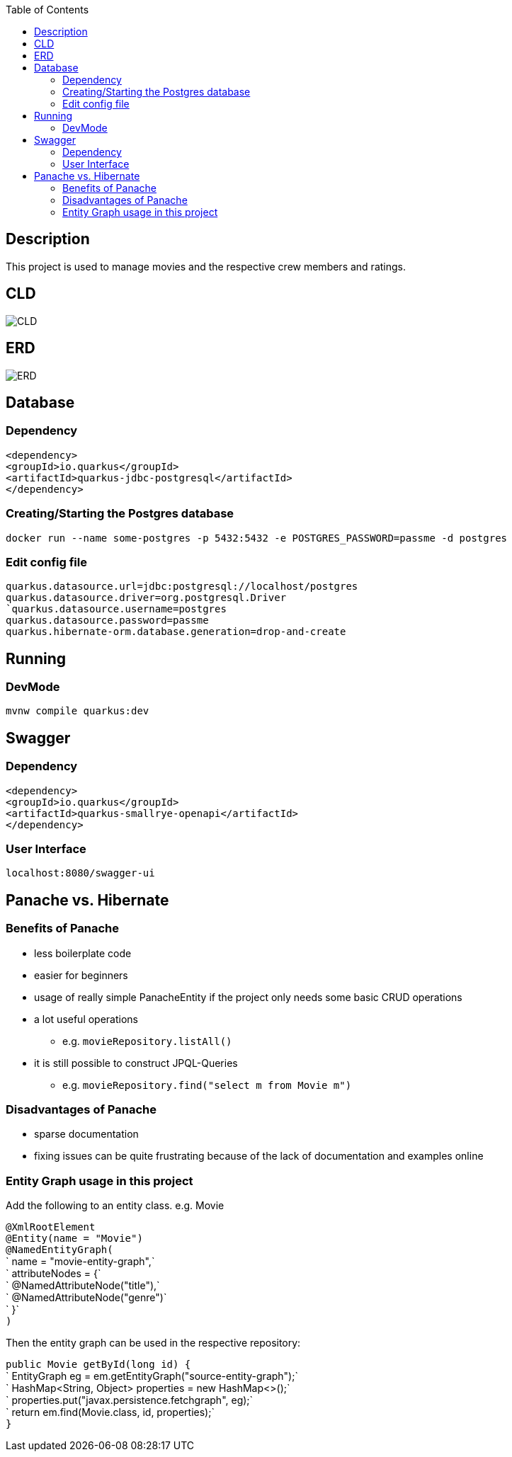 :imagesdir: images
:toc:
== Description
This project is used to manage movies and the respective crew members and ratings.

== CLD
image::CLD.png[]

== ERD
image::ERD.png[]

== Database
=== Dependency
`<dependency>` +
`<groupId>io.quarkus</groupId>` +
`<artifactId>quarkus-jdbc-postgresql</artifactId>` +
`</dependency>`

=== Creating/Starting the Postgres database
`docker run --name some-postgres -p 5432:5432 -e POSTGRES_PASSWORD=passme -d postgres`

=== Edit config file
`quarkus.datasource.url=jdbc:postgresql://localhost/postgres` +
`quarkus.datasource.driver=org.postgresql.Driver +
`quarkus.datasource.username=postgres` +
`quarkus.datasource.password=passme` +
`quarkus.hibernate-orm.database.generation=drop-and-create`

== Running
=== DevMode
`mvnw compile quarkus:dev`

== Swagger
=== Dependency
`<dependency>` +
`<groupId>io.quarkus</groupId>` +
`<artifactId>quarkus-smallrye-openapi</artifactId>` +
`</dependency>`

=== User Interface
`localhost:8080/swagger-ui`

== Panache vs. Hibernate
=== Benefits of Panache
* less boilerplate code
* easier for beginners
* usage of really simple PanacheEntity if the project only needs some basic CRUD operations
* a lot useful operations
** e.g. `movieRepository.listAll()`
* it is still possible to construct JPQL-Queries
** e.g. `movieRepository.find("select m from Movie m")`

=== Disadvantages of Panache
* sparse documentation
* fixing issues can be quite frustrating because of the lack of documentation and examples online

=== Entity Graph usage in this project

Add the following to an entity class. e.g. Movie

`@XmlRootElement` +
`@Entity(name = "Movie")` +
`@NamedEntityGraph(` +
`        name = "movie-entity-graph",` +
`        attributeNodes = {` +
`                @NamedAttributeNode("title"),` +
`                @NamedAttributeNode("genre")` +
`        }` +
`)`

Then the entity graph can be used in the respective repository:

`public Movie getById(long id) {` +
`        EntityGraph eg = em.getEntityGraph("source-entity-graph");` +
`        HashMap<String, Object> properties = new HashMap<>();` +
`        properties.put("javax.persistence.fetchgraph", eg);` +
`        return em.find(Movie.class, id, properties);` +
`}`
